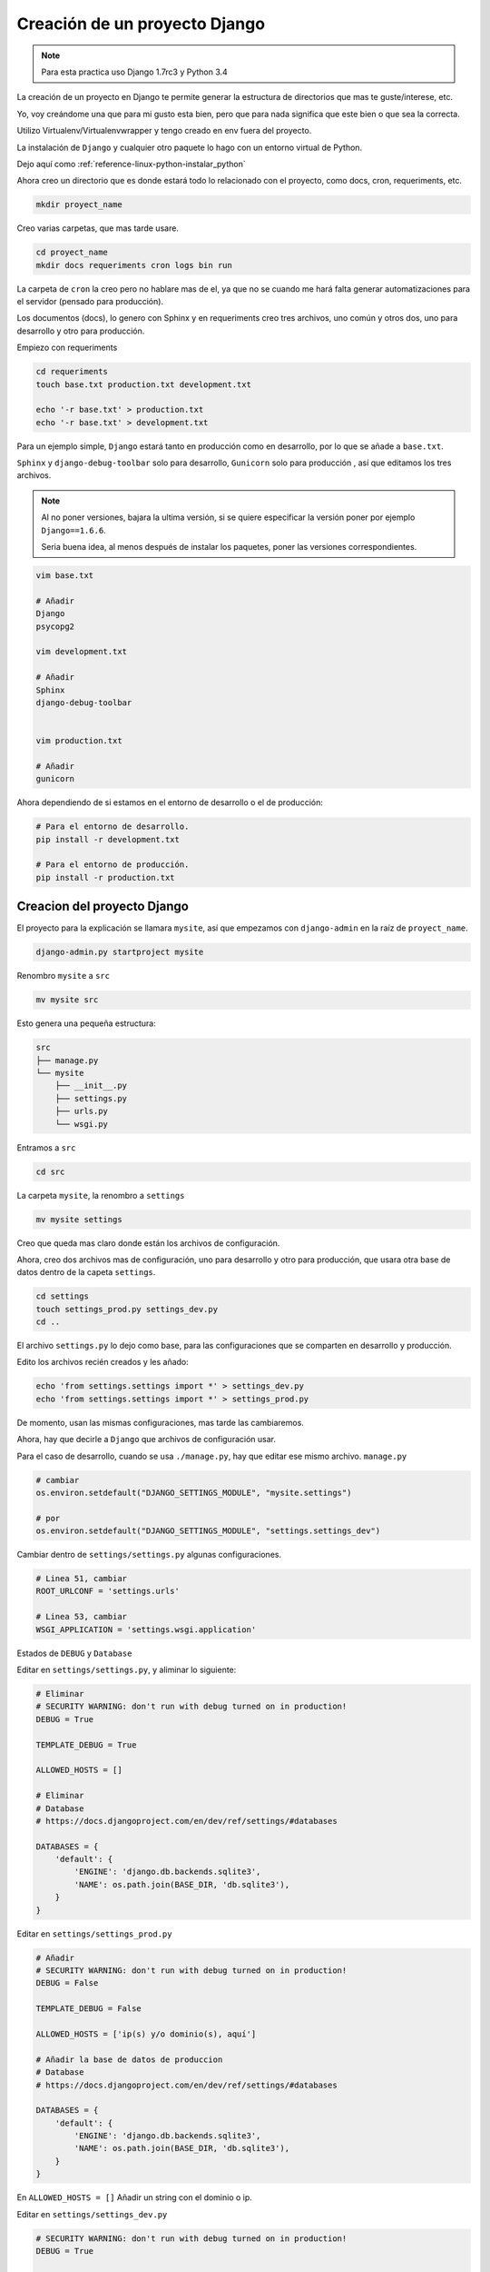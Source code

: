 .. _reference-programacion-python-django-estructura_de_proyecto_nuevo:

##############################
Creación de un proyecto Django
##############################

.. note::
    Para esta practica uso Django 1.7rc3 y Python 3.4

La creación de un proyecto en Django te permite generar la estructura de
directorios que mas te guste/interese, etc.

Yo, voy creándome una que para mi gusto esta bien, pero que para nada
significa que este bien o que sea la correcta.

Utilizo Virtualenv/Virtualenvwrapper y tengo creado en env fuera del proyecto.

La instalación de ``Django`` y cualquier otro paquete lo hago con un entorno
virtual de Python.

Dejo aquí como :ref:`reference-linux-python-instalar_python`

Ahora creo un directorio que es donde estará todo lo relacionado
con el proyecto, como docs, cron, requeriments, etc.

.. code-block:: bash

    mkdir proyect_name

Creo varias carpetas, que mas tarde usare.

.. code-block:: bash

    cd proyect_name
    mkdir docs requeriments cron logs bin run

La carpeta de ``cron`` la creo pero no hablare mas de el,
ya que no se cuando me hará falta generar automatizaciones
para el servidor (pensado para producción).

Los documentos (docs), lo genero con Sphinx y en requeriments creo tres archivos,
uno común y otros dos, uno para desarrollo y otro para producción.

Empiezo con requeriments

.. code-block:: bash

    cd requeriments
    touch base.txt production.txt development.txt

    echo '-r base.txt' > production.txt
    echo '-r base.txt' > development.txt

Para un ejemplo simple, ``Django`` estará tanto en producción como en desarrollo,
por lo que se añade a ``base.txt``.

``Sphinx`` y ``django-debug-toolbar`` solo para desarrollo,
``Gunicorn`` solo para producción , así que editamos los tres archivos.

.. note::
    Al no poner versiones, bajara la ultima versión, si se quiere
    especificar la versión poner por ejemplo ``Django==1.6.6``.

    Seria buena idea, al menos después de instalar los paquetes, poner
    las versiones correspondientes.

.. code-block:: bash

    vim base.txt

    # Añadir
    Django
    psycopg2

    vim development.txt

    # Añadir
    Sphinx
    django-debug-toolbar


    vim production.txt

    # Añadir
    gunicorn

Ahora dependiendo de si estamos en el entorno de desarrollo o
el de producción:

.. code-block:: bash

    # Para el entorno de desarrollo.
    pip install -r development.txt

    # Para el entorno de producción.
    pip install -r production.txt

Creacion del proyecto Django
*****************************

El proyecto para la explicación se llamara ``mysite``, así que empezamos con
``django-admin`` en la raíz de ``proyect_name``.

.. code-block:: bash

    django-admin.py startproject mysite

Renombro ``mysite`` a ``src``

.. code-block:: bash

    mv mysite src

Esto genera una pequeña estructura:

.. code-block:: bash

    src
    ├── manage.py
    └── mysite
        ├── __init__.py
        ├── settings.py
        ├── urls.py
        └── wsgi.py

Entramos a ``src``

.. code-block:: bash

    cd src

La carpeta ``mysite``, la renombro a ``settings``

.. code-block:: bash

    mv mysite settings

Creo que queda mas claro donde están los archivos de configuración.

Ahora, creo dos archivos mas de configuración, uno para desarrollo y otro
para producción, que usara otra base de datos
dentro de la capeta ``settings``.

.. code-block:: bash

    cd settings
    touch settings_prod.py settings_dev.py
    cd ..

El archivo ``settings.py`` lo dejo como base, para las configuraciones que se
comparten en desarrollo y producción.

Edito los archivos recién creados y les añado:

.. code-block:: bash

    echo 'from settings.settings import *' > settings_dev.py
    echo 'from settings.settings import *' > settings_prod.py

De momento, usan las mismas configuraciones, mas tarde las cambiaremos.

Ahora, hay que decirle a ``Django`` que archivos de configuración usar.

Para el caso de desarrollo, cuando se usa ``./manage.py``, hay que editar ese mismo
archivo. ``manage.py``

.. code-block:: bash

    # cambiar
    os.environ.setdefault("DJANGO_SETTINGS_MODULE", "mysite.settings")

    # por
    os.environ.setdefault("DJANGO_SETTINGS_MODULE", "settings.settings_dev")

Cambiar dentro de ``settings/settings.py`` algunas configuraciones.

.. code-block:: bash

    # Linea 51, cambiar
    ROOT_URLCONF = 'settings.urls'

    # Linea 53, cambiar
    WSGI_APPLICATION = 'settings.wsgi.application'

Estados de ``DEBUG`` y ``Database``

Editar en ``settings/settings.py``, y aliminar lo siguiente:

.. code-block:: python

    # Eliminar
    # SECURITY WARNING: don't run with debug turned on in production!
    DEBUG = True

    TEMPLATE_DEBUG = True

    ALLOWED_HOSTS = []

    # Eliminar
    # Database
    # https://docs.djangoproject.com/en/dev/ref/settings/#databases

    DATABASES = {
        'default': {
            'ENGINE': 'django.db.backends.sqlite3',
            'NAME': os.path.join(BASE_DIR, 'db.sqlite3'),
        }
    }

Editar en ``settings/settings_prod.py``

.. code-block:: python

    # Añadir
    # SECURITY WARNING: don't run with debug turned on in production!
    DEBUG = False

    TEMPLATE_DEBUG = False

    ALLOWED_HOSTS = ['ip(s) y/o dominio(s), aquí']

    # Añadir la base de datos de produccion
    # Database
    # https://docs.djangoproject.com/en/dev/ref/settings/#databases

    DATABASES = {
        'default': {
            'ENGINE': 'django.db.backends.sqlite3',
            'NAME': os.path.join(BASE_DIR, 'db.sqlite3'),
        }
    }

En ``ALLOWED_HOSTS = []`` Añadir un string con el dominio o ip.

Editar en ``settings/settings_dev.py``

.. code-block:: python

    # SECURITY WARNING: don't run with debug turned on in production!
    DEBUG = True

    TEMPLATE_DEBUG = True

    # Añadir la base de datos de desarrollo
    # Database
    # https://docs.djangoproject.com/en/dev/ref/settings/#databases

    DATABASES = {
        'default': {
            'ENGINE': 'django.db.backends.sqlite3',
            'NAME': os.path.join(BASE_DIR, 'db.sqlite3'),
        }
    }

.. note::
    Configurar las bases de datos.

Modificar ``settings/wsgi.py`` para decirle cual es el archivo de configuración
de producción.

.. code-block:: bash

    # Linea 11, cambiar
    os.environ.setdefault("DJANGO_SETTINGS_MODULE", "settings.settings_prod")

Lo básico ya esta creado y configurado, ahora los directorios.

Crear directorios para templates, media, etc., Nos situamos en ``src``
y creamos algunas carpetas.

.. code-block:: bash

    mkdir templates media static
    cd ..

* **static** - Archivos de imágenes del sitio, css, jss y fonts para Bootstrap
* **media** - Archivos por el servidos, por usuarios o administración.
* **templates** - Archivos .html

Dentro de ``static`` creamos cuatro carpetas, ``img, js, fonts, css``

.. code-block:: bash

    cd static
    mkdir img js fonts css

Ahora descargamos `Bootstrap <http://getbootstrap.com/>`_ y copiamos los archivos
dentro de cada carpeta en ``static``.

Hacemos los mismo con `JQuery <http://jquery.com/>`_

Dentro de templates, creamos algunos archivos ``.html``

.. code-block:: bash

    cd templates
    touch base.html 404.html 500.html _messages.html

Editar ``base.html`` y añadir

.. code-block:: html

    {% load staticfiles %}
    <!DOCTYPE html>
    <html lang="es">
    <head>
        <meta charset="utf-8">
        <!--[if IE]>
            <meta http-equiv="X-UA-Compatible" content="IE=edge">
        <![endif]-->
        <meta name="viewport" content="width=device-width, initial-scale=1">
        <title>{% block title %}{% endblock title %}</title>
        <!-- Bootstrap -->
        <link href="{% static "css/bootstrap.min.css" %}" rel="stylesheet">
        <link href="{% static "css/bootstrap-theme.min.css" %}" rel="stylesheet">
        <link href="{% static "css/main.min.css" %}" rel="stylesheet">
        {% block styles %}{% endblock styles %}
    </head>
    <body>
        <nav class="navbar navbar-default navbar-fixed-top" role="navigation">
            <div class="container">
                <div class="navbar-header">
                    <button type="button" class="navbar-toggle" data-toggle="collapse" data-target=".navbar-collapse">
                        <span class="icon-bar"></span>
                        <span class="icon-bar"></span>
                        <span class="icon-bar"></span>
                    </button>
                    <a class="navbar-brand" href="{% url 'home.index' %}">Application name</a>
                </div>
                <div class="navbar-collapse collapse">
                    <ul class="nav navbar-nav">
                        <li><a href="#">Home</a></li>
                    </ul>
                </div>
            </div>
        </nav>

        <div class="container body-content">
            {% include "_messages.html" %}

            {% block content %}{% endblock content %}

            <hr/>
            {% block footer %}
                <footer>
                    <div>
                        &copy; Footer de la pagina
                    </div>
                </footer>
            {% endblock footer %}
        </div>

        <diV class="go-top">
            <span class="glyphicon glyphicon glyphicon-chevron-up"></span>
        </diV>

        <!-- jQuery (necessary for Bootstrap's JavaScript plugins) -->
        <script src="{% static "js/jquery-2.1.1.min.js" %}"></script>
        <!-- Include all compiled plugins (below), or include individual files as needed -->
        <script src="{% static "js/bootstrap.min.js" %}"></script>
        <script src="{% static "js/common.min.js" %}"></script>
        {% block scripts %}{% endblock scripts %}
    </body>
    </html>

Editar ``_messages.html`` y añadir:

.. code-block:: html

    {% if messages %}
        <div class="row">
            <div class="col-md-6 col-md-offset-3">
                {% for message in messages %}
                    {% if message.tags == 'error' %}
                        <div class="alert alert-danger">{{ message }}</div>
                    {% else %}
                        <div class="alert alert-{{ message.tags }}">{{ message }}</div>
                    {% endif %}
                {% endfor %}
            </div>
        </div>
    {% endif %}

Con esto saldrá un mensaje de ``django.contrib.messages`` un mensaje en al cabecera
de la pagina.

Editar ``404.html`` y añadir

.. code-block:: bash

    {% extends 'base.html' %}
    {% block title %}Pagina no encontrada{% endblock title %}

    {% block content %}
        <div class="row">
            <div class="col-md-4 col-md-offset-4 col-sm-6 col-sm-offset-3 col-xs-12">
                <h3>Pagina no encontrada</h3>
            </div>
        </div>
    {% endblock content %}

Ir a ``src/templates/js``, crear un archivo ``common.js`` y añadir

.. code-block:: javascript

    // Show or hide the sticky footer button
    $(window).scroll(function() {
        if ($(this).scrollTop() > 200) {
            $('.go-top').fadeIn(200);
        } else {
            $('.go-top').fadeOut(200);
        }
    });

    // Animate the scroll to top
    $('.go-top').click(function(event) {
        event.preventDefault();
        $('html, body').animate({scrollTop: 0}, 300);
    })

Creara un pequeño scroll en la parte inferior derecha de la pagina
para subir a la cabecera.

Ir a ``src/templates/css``, crear un archivo ``main.css`` y añadir

.. code-block:: css

    body {
        padding-top: 70px;
        padding-bottom: 20px;
    }

Editar ``src/settings/settings.py`` y añadir al final

.. code-block:: python

    STATICFILES_DIRS = (
        os.path.join(BASE_DIR, 'static'),
    )

    TEMPLATE_DIRS = (
        os.path.join(BASE_DIR, 'templates'),
    )

APPs
****

Las ``apps`` se puede poner en ``src/`` o crear un directorio ``src/apps``, si se ponen en
``src/``, no hacer nada, si se crea ``src/apps`` modificar ``src/settings/settings.py``.

.. code-block:: python

    # Solo si se van a crear las apps en ~/src/apps/

    # Debajo de:
    import os

    # Insertar:
    import sys

    # Debajo de:
    BASE_DIR = os.path.dirname(os.path.dirname(__file__))

    Insertar:
    sys.path.insert(0, os.path.join(BASE_DIR, 'apps'))

    # Quedando asi:
    import os
    import sys

    BASE_DIR = os.path.dirname(os.path.dirname(__file__))
    sys.path.insert(0, os.path.join(BASE_DIR, 'apps'))

Crear app home
**************

Si se ha creado el directorio ``src/apps`` navegar hasta ``src/apps``,
de lo contrario navegar hasta ``src/``

.. code-block:: bash

    # En src/
    ./manage.py startapp home
    mkdir -p home/templates/home
    touch home/templates/home/index.html
    touch home/urls.py

    # Si es en src/apps, desde src/apps
    django-admin.py startapp home
    mkdir -p apps/home/templates/home
    touch apps/home/templates/home/index.html
    touch apps/home/urls.py

Añadir al index recién creado

.. code-block:: html

    {% extends "base.html" %}

    {% block title %}Home{% endblock title %}

    {% block content %}
        <h2>Home page</h2>
    {% endblock content %}

Editar ``settings/urls.py``

.. code-block:: python

    from django.conf.urls import patterns, include, url
    from django.contrib import admin

    urlpatterns = patterns(
        '',
        url(r'^admin/', include(admin.site.urls)),
        url(r'^$', include('home.urls')),
    )

Editar ``home/urls.py``

.. code-block:: python

    from django.conf.urls import patterns, url

    urlpatterns = patterns(
        'home.views',
        url(r'^$', 'index', name='home.index'),
    )

Editar ``home/views.py``

.. code-block:: python

    from django.shortcuts import render


    def index(request):
        return render(request, 'home/index.html')

Ahora ya solo quedar añadir la ``app`` en ``settings/settings.py``

.. code-block:: python

    # Application definition

    INSTALLED_APPS = (
        'django.contrib.admin',
        'django.contrib.auth',
        'django.contrib.contenttypes',
        'django.contrib.sessions',
        'django.contrib.messages',
        'django.contrib.staticfiles',
    )

    # Local APPS
    INSTALLED_APPS += (
        'home',
    )

GIT
***

Nos situamos en ``src`` e inicializamos git

.. code-block:: bash

    git init .
    git add --all
    git commit -m 'Initial commmit'

Crear .gitignore

.. code-block:: bash

    # File types #
    ##############
    *.pyc
    *.swo
    *.swp
    *.swn

    # Directories #
    ###############
    __pycache__/
    logs/
    .idea/
    build/

    # Specific files #
    ##################

    # OS generated files #
    ######################
    .directory
    .DS_Store?
    ehthumbs.db
    Icon?
    Thumbs.db
    *~

Resultado final de la estructura:

.. code-block:: bash

    .
    |-- .git
    |-- .gitignore
    |-- bin
    |   `-- gunicorn_start.sh
    |-- cron
    |-- docs
    |-- logs
    |-- requeriments
    |   |-- base.txt
    |   |-- development.txt
    |   `-- production.txt
    |-- run
    `-- src
        |-- apps
        |   `-- home
        |       |-- __init__.py
        |       |-- admin.py
        |       |-- migrations
        |       |   `-- __init__.py
        |       |-- models.py
        |       |-- templates
        |       |   `-- home
        |       |       `-- index.html
        |       |-- tests.py
        |       |-- urls.py
        |       `-- views.py
        |-- manage.py
        |-- media
        |-- settings
        |   |-- __init__.py
        |   |-- settings.py
        |   |-- settings_dev.py
        |   |-- settings_prod.py
        |   |-- urls.py
        |   `-- wsgi.py
        |-- static
        |   |-- css
        |   |   |-- bootstrap-theme.css
        |   |   |-- bootstrap-theme.css.map
        |   |   |-- bootstrap-theme.min.css
        |   |   |-- bootstrap.css
        |   |   |-- bootstrap.css.map
        |   |   |-- bootstrap.min.css
        |   |   |-- main.css
        |   |   `-- main.min.css
        |   |-- fonts
        |   |   |-- glyphicons-halflings-regular.eot
        |   |   |-- glyphicons-halflings-regular.svg
        |   |   |-- glyphicons-halflings-regular.ttf
        |   |   `-- glyphicons-halflings-regular.woff
        |   |-- img
        |   `-- js
        |       |-- bootstrap.js
        |       |-- bootstrap.min.js
        |       |-- common.js
        |       |-- common.min.js
        |       `-- jquery-2.1.1.min.js
        `-- templates
            |-- 404.html
            |-- 500.html
            |-- _messages.html
            `-- base.html

Si todo ha salido bien

.. code-block:: bash

    ./manage.py runserver

Me dejo en github una plantilla creada

`GitHub <https://github.com/snicoper/structura-dj>`_

Quizas te pueda interesar: :ref:`reference-linux-nginx-nginx_gunicorn_django`

